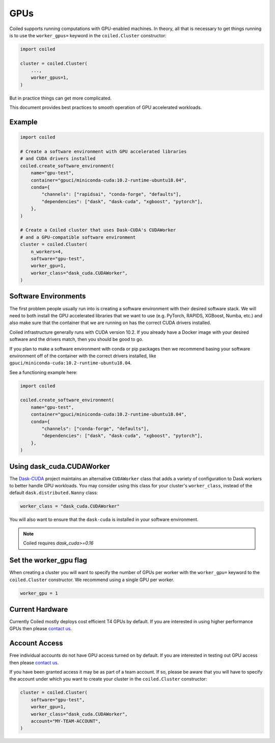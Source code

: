 .. _gpus:

GPUs
====

Coiled supports running computations with GPU-enabled machines.
In theory, all that is necessary to get things running is to use the
``worker_gpus=`` keyword in the ``coiled.Cluster`` constructor:

.. code-block:: python

   import coiled

   cluster = coiled.Cluster(
       ...,
       worker_gpus=1,
   )

But in practice things can get more complicated.

This document provides best practices to smooth operation of GPU accelerated workloads.

Example
-------

.. code-block:: python

   import coiled

   # Create a software environment with GPU accelerated libraries
   # and CUDA drivers installed
   coiled.create_software_environment(
       name="gpu-test",
       container="gpuci/miniconda-cuda:10.2-runtime-ubuntu18.04",
       conda={
           "channels": ["rapidsai", "conda-forge", "defaults"],
           "dependencies": ["dask", "dask-cuda", "xgboost", "pytorch"],
       },
   )

   # Create a Coiled cluster that uses Dask-CUDA's CUDAWorker
   # and a GPU-compatible software environment
   cluster = coiled.Cluster(
       n_workers=4,
       software="gpu-test",
       worker_gpu=1,
       worker_class="dask_cuda.CUDAWorker",
   )


Software Environments
---------------------

The first problem people usually run into is creating a software environment
with their desired software stack.  We will need to both install the GPU
accelerated libraries that we want to use (e.g. PyTorch, RAPIDS, XGBoost,
Numba, etc.) and also make sure that the container that we are running on has the
correct CUDA drivers installed.

Coiled infrastructure generally runs with CUDA version 10.2.
If you already have a Docker image with your desired software and the drivers
match, then you should be good to go.

If you plan to make a software environment with conda or pip packages then we recommend
basing your software environment off of the container with the correct drivers
installed, like ``gpuci/miniconda-cuda:10.2-runtime-ubuntu18.04``.

See a functioning example here:

.. code-block:: python

   import coiled

   coiled.create_software_environment(
       name="gpu-test",
       container="gpuci/miniconda-cuda:10.2-runtime-ubuntu18.04",
       conda={
           "channels": ["conda-forge", "defaults"],
           "dependencies": ["dask", "dask-cuda", "xgboost", "pytorch"],
       },
   )


Using dask_cuda.CUDAWorker
--------------------------

The `Dask-CUDA <https://github.com/rapidsai/dask-cuda>`_ project maintains an
alternative ``CUDAWorker`` class that adds a variety of configuration to Dask
workers to better handle GPU workloads.  You may consider using this class for
your cluster's ``worker_class``, instead of the default ``dask.distributed.Nanny``
class:

.. code-block:: python

   worker_class = "dask_cuda.CUDAWorker"

You will also want to ensure that the ``dask-cuda`` is installed in your software
environment.

.. note::

   Coiled requires `dask_cuda>=0.16`


Set the worker_gpu flag
-----------------------

When creating a cluster you will want to specify the number of GPUs per worker
with the ``worker_gpu=`` keyword to the ``coiled.Cluster`` constructor.  We
recommend using a single GPU per worker.

.. code-block:: python

   worker_gpu = 1


Current Hardware
----------------

Currently Coiled mostly deploys cost efficient T4 GPUs by default.
If you are interested in using higher performance GPUs then please `contact us`_.

Account Access
--------------

Free individual accounts do not have GPU access turned on by default.
If you are interested in testing out GPU access then please `contact us`_.

If you have been granted access it may be as part of a team account.  If so,
please be aware that you will have to specify the account under which you want
to create your cluster in the ``coiled.Cluster`` constructor:

.. code-block:: python

   cluster = coiled.Cluster(
       software="gpu-test",
       worker_gpu=1,
       worker_class="dask_cuda.CUDAWorker",
       account="MY-TEAM-ACCOUNT",
   )

.. _contact us: sales@coiled.io

